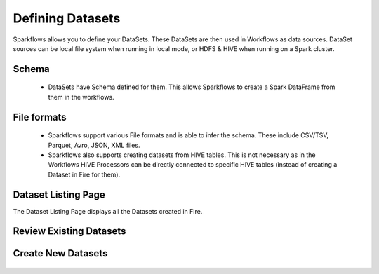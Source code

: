 Defining Datasets
-----------------

Sparkflows allows you to define your DataSets. These DataSets are then used in Workflows as data sources. DataSet sources can be local file system when running in local mode, or HDFS & HIVE when running on a Spark cluster.



Schema
======
 
  * DataSets have Schema defined for them. This allows Sparkflows to create a Spark DataFrame from them in the workflows.
 
File formats
============
 
  * Sparkflows support various File formats and is able to infer the schema. These include CSV/TSV, Parquet, Avro, JSON, XML files.
  * Sparkflows also supports creating datasets from HIVE tables. This is not necessary as in the Workflows HIVE Processors can be directly connected to specific HIVE tables (instead of creating a Dataset in Fire for them).


Dataset Listing Page
====================

The Dataset Listing Page displays all the Datasets created in Fire.

 .. figure:: ../_assets/tutorials/01/dataset-listings.png
   :scale: 100%
   :alt: Dataset Listings
   :align: center
   

Review Existing Datasets
========================


.. figure:: ../_assets/user-guide/datasets.png
   :scale: 100%
   :alt: Sparkflows Datasets
   :align: center
   


 
Create New Datasets
===================
 
 .. figure:: ../_assets/user-guide/create-new-datasets.png
   :scale: 100%
   :alt: Sparkflows Create New Datasets
   :align: center
 
 
 
 
 
 
 
 
 
 
 
 
 




